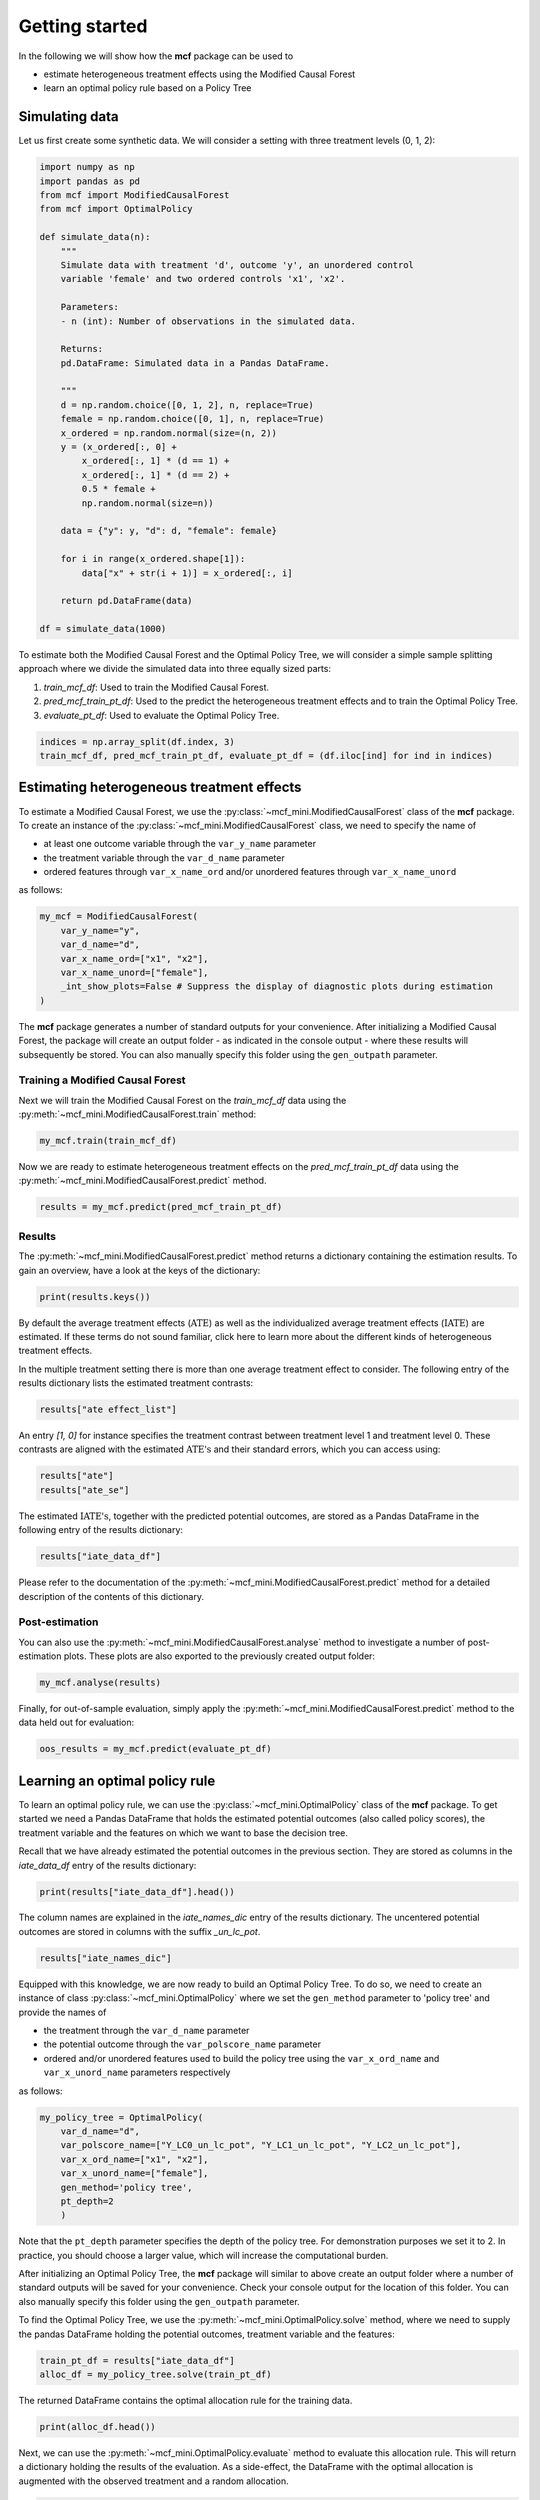 Getting started
=======================

In the following we will show how the **mcf** package can be used to

- estimate heterogeneous treatment effects using the Modified Causal Forest
- learn an optimal policy rule based on a Policy Tree


Simulating data
---------------

Let us first create some synthetic data. We will consider a setting with three treatment levels (0, 1, 2):

.. code-block:: python

    import numpy as np
    import pandas as pd
    from mcf import ModifiedCausalForest
    from mcf import OptimalPolicy 

    def simulate_data(n):
        """
        Simulate data with treatment 'd', outcome 'y', an unordered control
        variable 'female' and two ordered controls 'x1', 'x2'.

        Parameters:
        - n (int): Number of observations in the simulated data.

        Returns:
        pd.DataFrame: Simulated data in a Pandas DataFrame.

        """
        d = np.random.choice([0, 1, 2], n, replace=True)
        female = np.random.choice([0, 1], n, replace=True)
        x_ordered = np.random.normal(size=(n, 2))
        y = (x_ordered[:, 0] +
            x_ordered[:, 1] * (d == 1) +
            x_ordered[:, 1] * (d == 2) +
            0.5 * female +
            np.random.normal(size=n))

        data = {"y": y, "d": d, "female": female}

        for i in range(x_ordered.shape[1]):
            data["x" + str(i + 1)] = x_ordered[:, i]

        return pd.DataFrame(data)

    df = simulate_data(1000)

To estimate both the Modified Causal Forest and the Optimal Policy Tree, we will consider a simple sample splitting approach where we divide the simulated data into three equally sized parts:

1. *train_mcf_df*: Used to train the Modified Causal Forest.
2. *pred_mcf_train_pt_df*: Used to the predict the heterogeneous treatment effects and to train the Optimal Policy Tree.
3. *evaluate_pt_df*: Used to evaluate the Optimal Policy Tree.

.. code-block:: python

    indices = np.array_split(df.index, 3)
    train_mcf_df, pred_mcf_train_pt_df, evaluate_pt_df = (df.iloc[ind] for ind in indices)


Estimating heterogeneous treatment effects
------------------------------------------

To estimate a Modified Causal Forest, we use the :py:class:`~mcf_mini.ModifiedCausalForest` class of the **mcf** package. To create an instance of the :py:class:`~mcf_mini.ModifiedCausalForest` class, we need to specify the name of

- at least one outcome variable through the ``var_y_name`` parameter
- the treatment variable through the ``var_d_name`` parameter
- ordered features through ``var_x_name_ord`` and/or unordered features through ``var_x_name_unord``

as follows:

.. code-block:: python

    my_mcf = ModifiedCausalForest(
        var_y_name="y",
        var_d_name="d",
        var_x_name_ord=["x1", "x2"],
        var_x_name_unord=["female"],
        _int_show_plots=False # Suppress the display of diagnostic plots during estimation
    )

The **mcf** package generates a number of standard outputs for your convenience. After initializing a Modified Causal Forest, the package will create an output folder - as indicated in the console output - where these results will subsequently be stored. You can also manually specify this folder using the ``gen_outpath`` parameter.

.. dropdown:: Commonly used optional parameters 

    Below you find a selected list of optional parameters that are often used to initialize a Modified Causal Forest. For a more detailed description of these parameters, please refer to the documentation of :py:class:`~mcf_mini.ModifiedCausalForest`.

    +----------------------------------+------------------------------------------------------------------------------------------------------------------+
    | Parameter                        | Description                                                                                                      |
    +==================================+==================================================================================================================+
    | ``cf_boot``                      | Number of Causal Trees. Default is 1000.                                                                         |
    +----------------------------------+------------------------------------------------------------------------------------------------------------------+
    | ``p_atet``                       | If True, :math:`\textrm{ATET's}` are estimated. The default is False.                                            |
    +----------------------------------+------------------------------------------------------------------------------------------------------------------+
    | ``p_gatet``                      | If True, :math:`\textrm{GATE's}` and :math:`\textrm{GATET's}` are estimated. The default is False.               |
    +----------------------------------+------------------------------------------------------------------------------------------------------------------+
    | ``var_w_name``                   | Weights assigned to each observation.                                                                            |
    +----------------------------------+------------------------------------------------------------------------------------------------------------------+
    | ``var_cluster_name``             | Cluster identifier.                                                                                              |
    +----------------------------------+------------------------------------------------------------------------------------------------------------------+
    | ``var_id_name``                  | Individual identifier.                                                                                           |
    +----------------------------------+------------------------------------------------------------------------------------------------------------------+
    | ``var_z_name_list``              | Ordered feature(s) with many values used for :math:`\textrm{GATE}` estimation.                                   |
    +----------------------------------+------------------------------------------------------------------------------------------------------------------+
    | ``var_z_name_ord``               | Ordered feature(s) with few values used for :math:`\textrm{GATE}` estimation.                                    |
    +----------------------------------+------------------------------------------------------------------------------------------------------------------+
    | ``var_z_name_unord``             | Unordered feature(s) used for :math:`\textrm{GATE}` estimation.                                                  |
    +----------------------------------+------------------------------------------------------------------------------------------------------------------+
    | ``var_x_name_always_in_ord``     | Ordered feature(s) always used in splitting decision.                                                            |
    +----------------------------------+------------------------------------------------------------------------------------------------------------------+
    | ``var_x_name_always_in_unord``   | Unordered feature(s) always used in splitting decision.                                                          |
    +----------------------------------+------------------------------------------------------------------------------------------------------------------+
    | ``var_y_tree_name``              | Outcome used to build trees. If not specified, the first outcome in ``y_name`` is selected for building trees.   |
    +----------------------------------+------------------------------------------------------------------------------------------------------------------+


Training a Modified Causal Forest
~~~~~~~~~~~~~~~~~~~~~~~~~~~~~~~~~

Next we will train the Modified Causal Forest on the *train_mcf_df* data using the :py:meth:`~mcf_mini.ModifiedCausalForest.train` method:

.. code-block:: python

    my_mcf.train(train_mcf_df)

Now we are ready to estimate heterogeneous treatment effects on the *pred_mcf_train_pt_df* data using the :py:meth:`~mcf_mini.ModifiedCausalForest.predict` method.

.. code-block:: python

    results = my_mcf.predict(pred_mcf_train_pt_df)


Results
~~~~~~~

The :py:meth:`~mcf_mini.ModifiedCausalForest.predict` method returns a dictionary containing the estimation results. To gain an overview, have a look at the keys of the dictionary:

.. code-block:: python

    print(results.keys())

By default the average treatment effects (:math:`\textrm{ATE}`) as well as the individualized average treatment effects (:math:`\textrm{IATE}`) are estimated. If these terms do not sound familiar, click here to learn more about the different kinds of heterogeneous treatment effects.

In the multiple treatment setting there is more than one average treatment effect to consider. The following entry of the results dictionary lists the estimated treatment contrasts:

.. code-block:: python

    results["ate effect_list"]

An entry *[1, 0]* for instance specifies the treatment contrast between treatment level 1 and treatment level 0. These contrasts are aligned with the estimated :math:`\textrm{ATE's}` and their standard errors, which you can access using:

.. code-block:: python

    results["ate"]
    results["ate_se"]

The estimated :math:`\textrm{IATE's}`, together with the predicted potential outcomes, are stored as a Pandas DataFrame in the following entry of the results dictionary:

.. code-block:: python

    results["iate_data_df"]

Please refer to the documentation of the :py:meth:`~mcf_mini.ModifiedCausalForest.predict` method for a detailed description of the contents of this dictionary.


Post-estimation
~~~~~~~~~~~~~~~

You can also use the :py:meth:`~mcf_mini.ModifiedCausalForest.analyse` method to investigate a number of post-estimation plots. These plots are also exported to the previously created output folder:

.. code-block:: python

    my_mcf.analyse(results)

Finally, for out-of-sample evaluation, simply apply the :py:meth:`~mcf_mini.ModifiedCausalForest.predict` method to the data held out for evaluation:

.. code-block:: python

    oos_results = my_mcf.predict(evaluate_pt_df)

    
Learning an optimal policy rule
-------------------------------

To learn an optimal policy rule, we can use the :py:class:`~mcf_mini.OptimalPolicy` class of the **mcf** package. To get started we need a Pandas DataFrame that holds the estimated potential outcomes (also called policy scores), the treatment variable and the features on which we want to base the decision tree.

Recall that we have already estimated the potential outcomes in the previous section. They are stored as columns in the *iate_data_df* entry of the results dictionary:

.. code-block:: python

    print(results["iate_data_df"].head())

The column names are explained in the `iate_names_dic` entry of the results dictionary. The uncentered potential outcomes are stored in columns with the suffix *_un_lc_pot*.

.. code-block:: python

    results["iate_names_dic"]

Equipped with this knowledge, we are now ready to build an Optimal Policy Tree. To do so, we need to create an instance of class :py:class:`~mcf_mini.OptimalPolicy` where we set the ``gen_method`` parameter to 'policy tree' and provide the names of

- the treatment through the ``var_d_name`` parameter
- the potential outcome through the ``var_polscore_name`` parameter
- ordered and/or unordered features used to build the policy tree using the ``var_x_ord_name`` and ``var_x_unord_name`` parameters respectively

as follows:

.. code-block:: python

    my_policy_tree = OptimalPolicy(
        var_d_name="d", 
        var_polscore_name=["Y_LC0_un_lc_pot", "Y_LC1_un_lc_pot", "Y_LC2_un_lc_pot"],
        var_x_ord_name=["x1", "x2"],
        var_x_unord_name=["female"],
        gen_method='policy tree',
        pt_depth=2
        )

Note that the ``pt_depth`` parameter specifies the depth of the policy tree. For demonstration purposes we set it to 2. In practice, you should choose a larger value, which will increase the computational burden.

After initializing an Optimal Policy Tree, the **mcf** package will similar to above create an output folder where a number of standard outputs will be saved for your convenience. Check your console output for the location of this folder. You can also manually specify this folder using the ``gen_outpath`` parameter.

To find the Optimal Policy Tree, we use the :py:meth:`~mcf_mini.OptimalPolicy.solve` method, where we need to supply the pandas DataFrame holding the potential outcomes, treatment variable and the features:

.. code-block:: python

    train_pt_df = results["iate_data_df"]
    alloc_df = my_policy_tree.solve(train_pt_df)

The returned DataFrame contains the optimal allocation rule for the training data.

.. code-block:: python

    print(alloc_df.head())

Next, we can use the :py:meth:`~mcf_mini.OptimalPolicy.evaluate` method to evaluate this allocation rule. This will return a dictionary holding the results of the evaluation. As a side-effect, the DataFrame with the optimal allocation is augmented with the observed treatment and a random allocation.

.. code-block:: python

    pt_eval = my_policy_tree.evaluate(alloc_df, train_pt_df)

    print(pt_eval)
    print(alloc_df.head())

Finally, it is straightforward to apply our Optimal Policy Tree to new data. To do so, we simply apply the :py:meth:`~mcf_mini.OptimalPolicy.allocate` method
to the DataFrame holding the potential outcomes, treatment variable and the features for the data that was held out for evaluation:

.. code-block:: python

    oos_df = oos_results["iate_data_df"]
    oos_alloc_df = my_policy_tree.allocate(oos_df)

To evaluate this allocation rule, again apply the :py:meth:`~mcf_mini.OptimalPolicy.allocate` method similar to above.

.. code-block:: python

    oos_eval = my_policy_tree.evaluate(oos_alloc_df, oos_df)

    print(oos_eval)
    print(oos_alloc_df.head())


Next steps
----------

The following are great sources to learn even more about the **mcf** package:

- The :doc:`user_guide` offers explanations on additional features of the mcf package.
- Check out the :doc:`python_api` for details on interacting with the mcf package.
- The :doc:`algorithm_reference` provides a technical description of the methods used in the package.